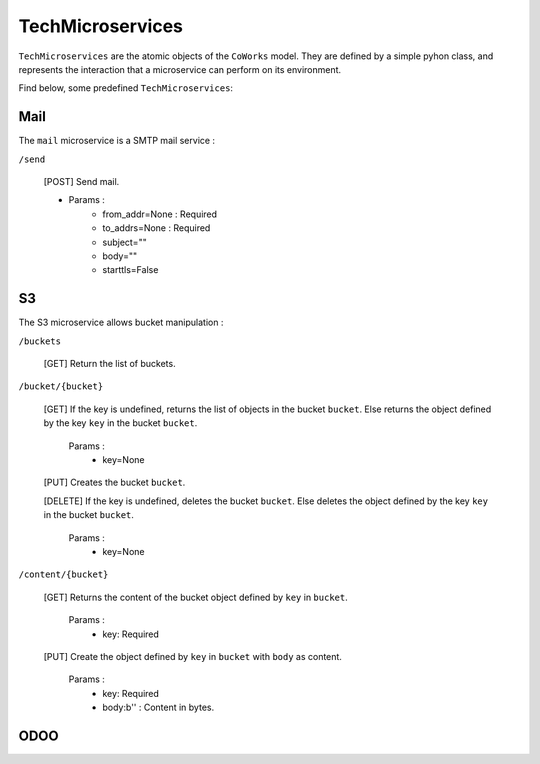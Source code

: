 .. _tech:

TechMicroservices
=================

``TechMicroservices`` are the atomic objects of the ``CoWorks`` model. They are defined by a simple pyhon class, and represents
the interaction that a microservice can perform on its environment.

Find below, some predefined ``TechMicroservices``:

Mail
^^^^^

The ``mail`` microservice is a SMTP mail service :

``/send``

	[POST] Send mail.

	- Params :
		- from_addr=None : Required
		- to_addrs=None : Required
		- subject=""
		- body=""
		- starttls=False




S3
^^

The S3 microservice allows bucket manipulation :

``/buckets``

	[GET] Return the list of buckets.

``/bucket/{bucket}``

	[GET] If the key is undefined, returns the list of objects in the bucket ``bucket``.
	Else returns the object defined by the key ``key`` in the bucket ``bucket``.

		Params :
			- key=None

	[PUT] Creates the bucket ``bucket``.

	[DELETE] If the key is undefined, deletes the bucket ``bucket``.
	Else deletes the object defined by the key ``key`` in the bucket ``bucket``.

		Params :
			- key=None

``/content/{bucket}``

	[GET] Returns the content of the bucket object defined by ``key`` in ``bucket``.

		Params :
			- key: Required

	[PUT] Create the object defined by ``key`` in ``bucket`` with ``body`` as content.

		Params :
			- key: Required
			- body:b'' : Content in bytes.


ODOO
^^^^


